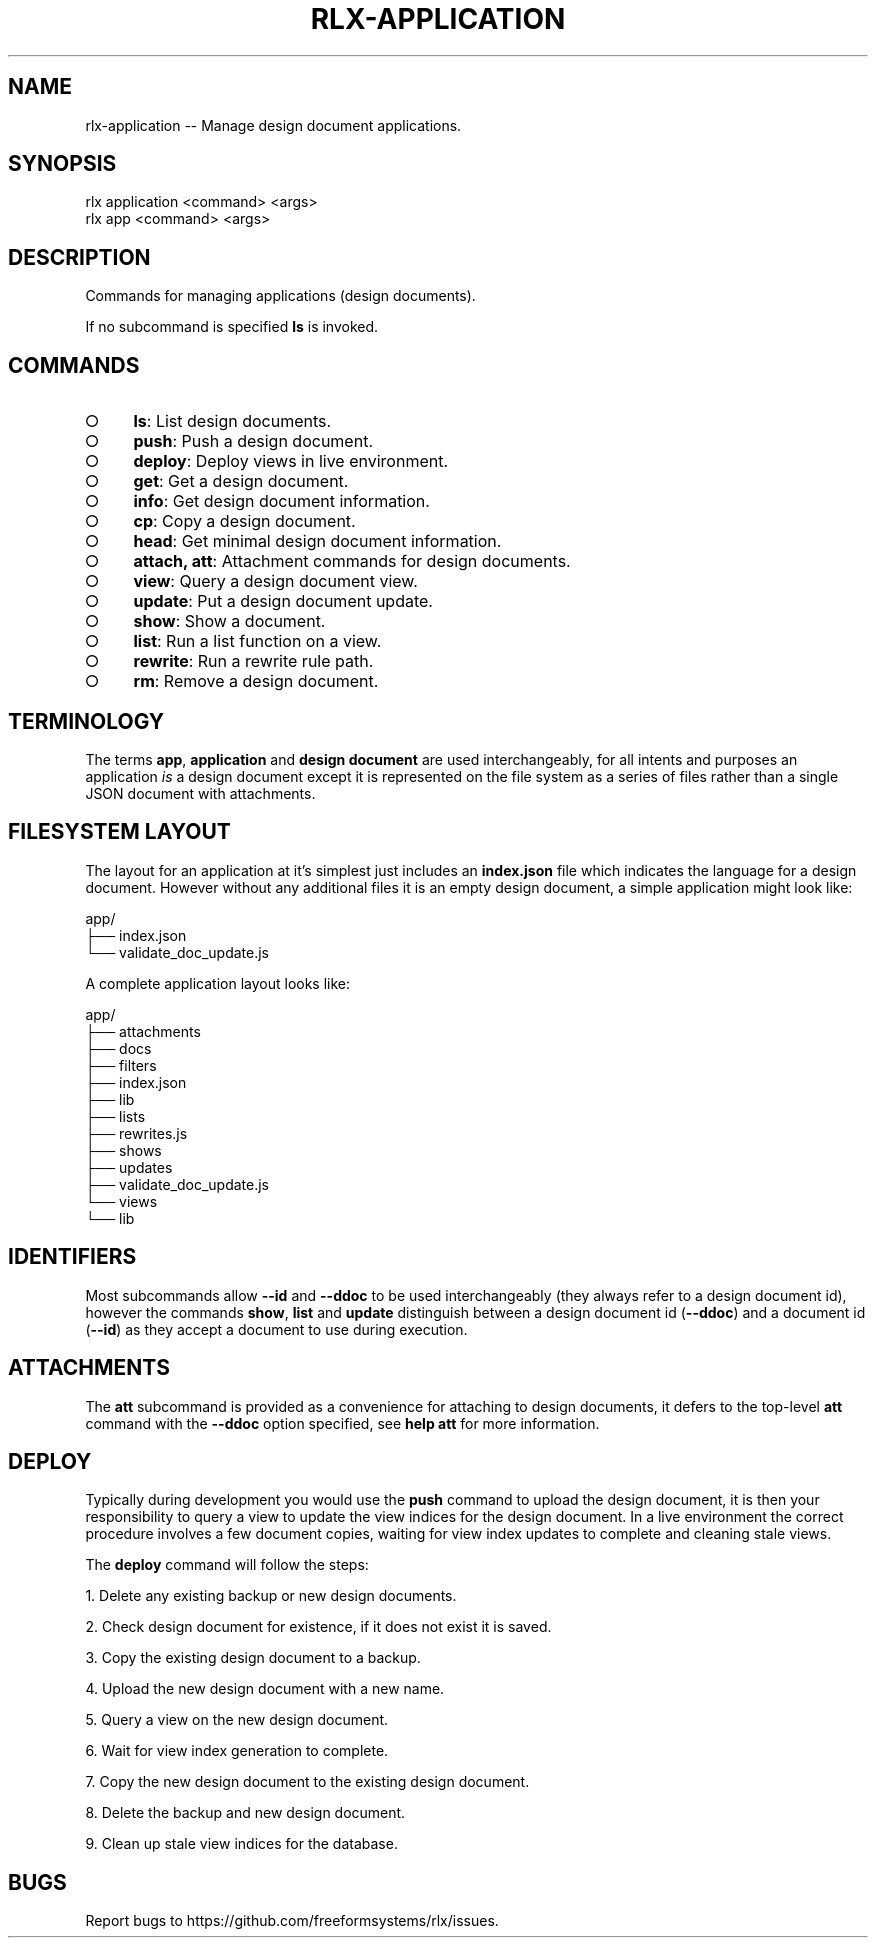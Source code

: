 .TH "RLX-APPLICATION" "1" "September 2014" "rlx-application 0.1.157" "User Commands"
.SH "NAME"
rlx-application -- Manage design document applications.
.SH "SYNOPSIS"

.SP
rlx application <command> <args>
.br
rlx app <command> <args>
.SH "DESCRIPTION"
.PP
Commands for managing applications (design documents).
.PP
If no subcommand is specified \fBls\fR is invoked.
.SH "COMMANDS"
.BL
.IP "\[ci]" 4
\fBls\fR: List design documents.
.IP "\[ci]" 4
\fBpush\fR: Push a design document.
.IP "\[ci]" 4
\fBdeploy\fR: Deploy views in live environment.
.IP "\[ci]" 4
\fBget\fR: Get a design document.
.IP "\[ci]" 4
\fBinfo\fR: Get design document information.
.IP "\[ci]" 4
\fBcp\fR: Copy a design document.
.IP "\[ci]" 4
\fBhead\fR: Get minimal design document information.
.IP "\[ci]" 4
\fBattach, att\fR: Attachment commands for design documents.
.IP "\[ci]" 4
\fBview\fR: Query a design document view.
.IP "\[ci]" 4
\fBupdate\fR: Put a design document update.
.IP "\[ci]" 4
\fBshow\fR: Show a document.
.IP "\[ci]" 4
\fBlist\fR: Run a list function on a view.
.IP "\[ci]" 4
\fBrewrite\fR: Run a rewrite rule path.
.IP "\[ci]" 4
\fBrm\fR: Remove a design document.
.EL
.SH "TERMINOLOGY"
.PP
The terms \fBapp\fR, \fBapplication\fR and \fBdesign document\fR are used interchangeably, for all intents and purposes an application \fIis\fR a design document except it is represented on the file system as a series of files rather than a single JSON document with attachments.
.SH "FILESYSTEM LAYOUT"
.PP
The layout for an application at it's simplest just includes an \fBindex.json\fR file which indicates the language for a design document. However without any additional files it is an empty design document, a simple application might look like:

.SP
app/
.br
├── index.json
.br
└── validate_doc_update.js
.PP
A complete application layout looks like:

.SP
app/
.br
├── attachments
.br
├── docs
.br
├── filters
.br
├── index.json
.br
├── lib
.br
├── lists
.br
├── rewrites.js
.br
├── shows
.br
├── updates
.br
├── validate_doc_update.js
.br
└── views
.br
    └── lib
.SH "IDENTIFIERS"
.PP
Most subcommands allow \fB\-\-id\fR and \fB\-\-ddoc\fR to be used interchangeably (they always refer to a design document id), however the commands \fBshow\fR, \fBlist\fR and \fBupdate\fR distinguish between a design document id (\fB\-\-ddoc\fR) and a document id (\fB\-\-id\fR) as they accept a document to use during execution.
.SH "ATTACHMENTS"
.PP
The \fBatt\fR subcommand is provided as a convenience for attaching to design documents, it defers to the top\-level \fBatt\fR command with the \fB\-\-ddoc\fR option specified, see \fBhelp att\fR for more information.
.SH "DEPLOY"
.PP
Typically during development you would use the \fBpush\fR command to upload the design document, it is then your responsibility to query a view to update the view indices for the design document. In a live environment the correct procedure involves a few document copies, waiting for view index updates to complete and cleaning stale views.
.PP
The \fBdeploy\fR command will follow the steps:
.BL

  1.  Delete any existing backup or new design documents.

  2.  Check design document for existence, if it does not exist it is saved.

  3.  Copy the existing design document to a backup.

  4.  Upload the new design document with a new name.

  5.  Query a view on the new design document.

  6.  Wait for view index generation to complete.

  7.  Copy the new design document to the existing design document.

  8.  Delete the backup and new design document.

  9.  Clean up stale view indices for the database.
.EL
.SH "BUGS"
.PP
Report bugs to https://github.com/freeformsystems/rlx/issues.
